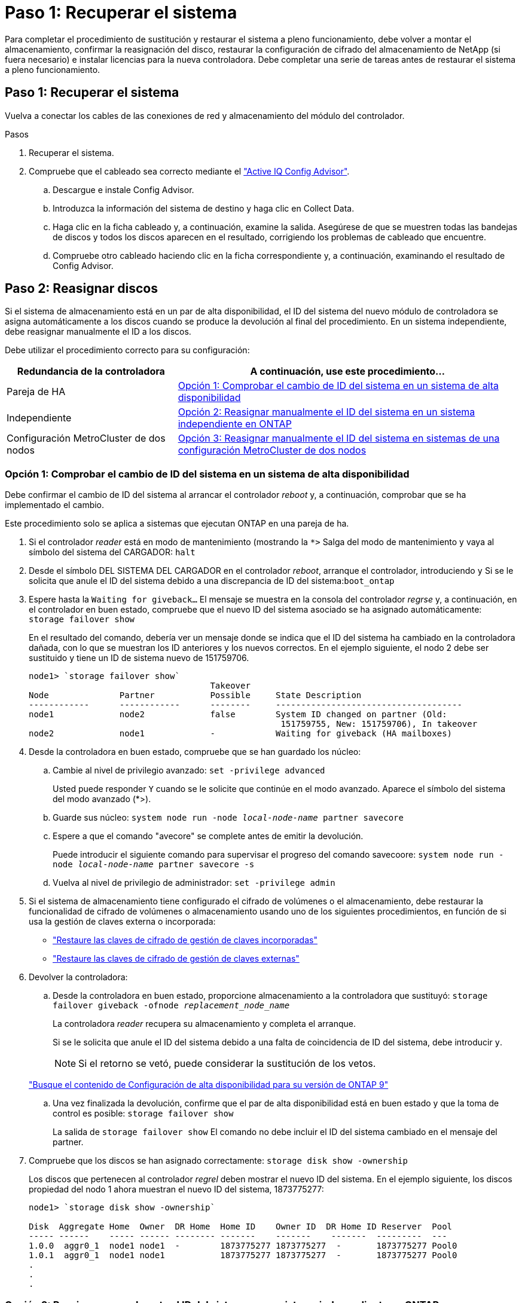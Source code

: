 = Paso 1: Recuperar el sistema
:allow-uri-read: 


Para completar el procedimiento de sustitución y restaurar el sistema a pleno funcionamiento, debe volver a montar el almacenamiento, confirmar la reasignación del disco, restaurar la configuración de cifrado del almacenamiento de NetApp (si fuera necesario) e instalar licencias para la nueva controladora. Debe completar una serie de tareas antes de restaurar el sistema a pleno funcionamiento.



== Paso 1: Recuperar el sistema

Vuelva a conectar los cables de las conexiones de red y almacenamiento del módulo del controlador.

.Pasos
. Recuperar el sistema.
. Compruebe que el cableado sea correcto mediante el https://mysupport.netapp.com/site/tools/tool-eula/activeiq-configadvisor["Active IQ Config Advisor"].
+
.. Descargue e instale Config Advisor.
.. Introduzca la información del sistema de destino y haga clic en Collect Data.
.. Haga clic en la ficha cableado y, a continuación, examine la salida. Asegúrese de que se muestren todas las bandejas de discos y todos los discos aparecen en el resultado, corrigiendo los problemas de cableado que encuentre.
.. Compruebe otro cableado haciendo clic en la ficha correspondiente y, a continuación, examinando el resultado de Config Advisor.






== Paso 2: Reasignar discos

Si el sistema de almacenamiento está en un par de alta disponibilidad, el ID del sistema del nuevo módulo de controladora se asigna automáticamente a los discos cuando se produce la devolución al final del procedimiento. En un sistema independiente, debe reasignar manualmente el ID a los discos.

Debe utilizar el procedimiento correcto para su configuración:

[cols="1,2"]
|===
| Redundancia de la controladora | A continuación, use este procedimiento... 


 a| 
Pareja de HA
 a| 
<<Opción 1: Comprobar el cambio de ID del sistema en un sistema de alta disponibilidad>>



 a| 
Independiente
 a| 
<<Opción 2: Reasignar manualmente el ID del sistema en un sistema independiente en ONTAP>>



 a| 
Configuración MetroCluster de dos nodos
 a| 
<<Opción 3: Reasignar manualmente el ID del sistema en sistemas de una configuración MetroCluster de dos nodos>>

|===


=== Opción 1: Comprobar el cambio de ID del sistema en un sistema de alta disponibilidad

Debe confirmar el cambio de ID del sistema al arrancar el controlador _reboot_ y, a continuación, comprobar que se ha implementado el cambio.

Este procedimiento solo se aplica a sistemas que ejecutan ONTAP en una pareja de ha.

. Si el controlador _reader_ está en modo de mantenimiento (mostrando la `*>` Salga del modo de mantenimiento y vaya al símbolo del sistema del CARGADOR: `halt`
. Desde el símbolo DEL SISTEMA DEL CARGADOR en el controlador _reboot_, arranque el controlador, introduciendo `y` Si se le solicita que anule el ID del sistema debido a una discrepancia de ID del sistema:``boot_ontap``
. Espere hasta la `Waiting for giveback...` El mensaje se muestra en la consola del controlador _regrse_ y, a continuación, en el controlador en buen estado, compruebe que el nuevo ID del sistema asociado se ha asignado automáticamente: `storage failover show`
+
En el resultado del comando, debería ver un mensaje donde se indica que el ID del sistema ha cambiado en la controladora dañada, con lo que se muestran los ID anteriores y los nuevos correctos. En el ejemplo siguiente, el nodo 2 debe ser sustituido y tiene un ID de sistema nuevo de 151759706.

+
[listing]
----
node1> `storage failover show`
                                    Takeover
Node              Partner           Possible     State Description
------------      ------------      --------     -------------------------------------
node1             node2             false        System ID changed on partner (Old:
                                                  151759755, New: 151759706), In takeover
node2             node1             -            Waiting for giveback (HA mailboxes)
----
. Desde la controladora en buen estado, compruebe que se han guardado los núcleo:
+
.. Cambie al nivel de privilegio avanzado: `set -privilege advanced`
+
Usted puede responder `Y` cuando se le solicite que continúe en el modo avanzado. Aparece el símbolo del sistema del modo avanzado (*>).

.. Guarde sus núcleo: `system node run -node _local-node-name_ partner savecore`
.. Espere a que el comando "avecore" se complete antes de emitir la devolución.
+
Puede introducir el siguiente comando para supervisar el progreso del comando savecoore: `system node run -node _local-node-name_ partner savecore -s`

.. Vuelva al nivel de privilegio de administrador: `set -privilege admin`


. Si el sistema de almacenamiento tiene configurado el cifrado de volúmenes o el almacenamiento, debe restaurar la funcionalidad de cifrado de volúmenes o almacenamiento usando uno de los siguientes procedimientos, en función de si usa la gestión de claves externa o incorporada:
+
** https://docs.netapp.com/us-en/ontap/encryption-at-rest/restore-onboard-key-management-encryption-keys-task.html["Restaure las claves de cifrado de gestión de claves incorporadas"^]
** https://docs.netapp.com/us-en/ontap/encryption-at-rest/restore-external-encryption-keys-93-later-task.html["Restaure las claves de cifrado de gestión de claves externas"^]


. Devolver la controladora:
+
.. Desde la controladora en buen estado, proporcione almacenamiento a la controladora que sustituyó: `storage failover giveback -ofnode _replacement_node_name_`
+
La controladora _reader_ recupera su almacenamiento y completa el arranque.

+
Si se le solicita que anule el ID del sistema debido a una falta de coincidencia de ID del sistema, debe introducir `y`.

+

NOTE: Si el retorno se vetó, puede considerar la sustitución de los vetos.

+
http://mysupport.netapp.com/documentation/productlibrary/index.html?productID=62286["Busque el contenido de Configuración de alta disponibilidad para su versión de ONTAP 9"]

.. Una vez finalizada la devolución, confirme que el par de alta disponibilidad está en buen estado y que la toma de control es posible: `storage failover show`
+
La salida de `storage failover show` El comando no debe incluir el ID del sistema cambiado en el mensaje del partner.



. Compruebe que los discos se han asignado correctamente: `storage disk show -ownership`
+
Los discos que pertenecen al controlador _regrel_ deben mostrar el nuevo ID del sistema. En el ejemplo siguiente, los discos propiedad del nodo 1 ahora muestran el nuevo ID del sistema, 1873775277:

+
[listing]
----
node1> `storage disk show -ownership`

Disk  Aggregate Home  Owner  DR Home  Home ID    Owner ID  DR Home ID Reserver  Pool
----- ------    ----- ------ -------- -------    -------    -------  ---------  ---
1.0.0  aggr0_1  node1 node1  -        1873775277 1873775277  -       1873775277 Pool0
1.0.1  aggr0_1  node1 node1           1873775277 1873775277  -       1873775277 Pool0
.
.
.
----




=== Opción 2: Reasignar manualmente el ID del sistema en un sistema independiente en ONTAP

En un sistema independiente, debe reasignar manualmente los discos al ID del sistema de la nueva controladora antes de devolver el sistema a su estado de funcionamiento normal.

.Acerca de esta tarea

NOTE: Este procedimiento se aplica sólo a sistemas que se encuentran en una configuración independiente.

.Pasos
. Si todavía no lo ha hecho, reinicie el nodo _reboot_, interrumpa el proceso de arranque pulsando Ctrl-C y, a continuación, seleccione la opción de arrancar en el modo de mantenimiento en el menú que se muestra.
. Debe entrar `Y` Cuando se le solicite que anule el ID del sistema debido a una discrepancia de ID del sistema.
. Ver los ID del sistema: `disk show -a`
. Debe tomar nota del ID del sistema antiguo, que se muestra como parte de la columna propietario del disco.
+
En el ejemplo siguiente se muestra el ID anterior del sistema de 118073209:

+
[listing]
----
*> disk show -a
Local System ID: 118065481

  DISK      OWNER                  POOL   SERIAL NUMBER  HOME
--------    -------------          -----  -------------  -------------
disk_name    system-1  (118073209)  Pool0  J8XJE9LC       system-1  (118073209)
disk_name    system-1  (118073209)  Pool0  J8Y478RC       system-1  (118073209)
.
.
.

----
. Reasignar propiedad de disco mediante la información de ID del sistema obtenida del comando Disk show: `disk reassign -s old system ID disk reassign -s 118073209`
. Compruebe que los discos se han asignado correctamente: `disk show -a`
+
Los discos que pertenecen al nodo de reemplazo deben mostrar el nuevo ID del sistema. En el siguiente ejemplo, se muestran ahora los discos propiedad del sistema-1 el nuevo ID del sistema, 118065481:

+
[listing]
----
*> disk show -a
Local System ID: 118065481

  DISK      OWNER                  POOL   SERIAL NUMBER  HOME
--------    -------------          -----  -------------  -------------
disk_name    system-1  (118065481)  Pool0  J8Y0TDZC       system-1  (118065481)
disk_name    system-1  (118065481)  Pool0  J8Y0TDZC       system-1  (118065481)
.
.
.

----
. Si el sistema de almacenamiento tiene configurado el cifrado de volúmenes o el almacenamiento, debe restaurar la funcionalidad de cifrado de volúmenes o almacenamiento usando uno de los siguientes procedimientos, en función de si usa la gestión de claves externa o incorporada:
+
** https://docs.netapp.com/us-en/ontap/encryption-at-rest/restore-onboard-key-management-encryption-keys-task.html["Restaure las claves de cifrado de gestión de claves incorporadas"^]
** https://docs.netapp.com/us-en/ontap/encryption-at-rest/restore-external-encryption-keys-93-later-task.html["Restaure las claves de cifrado de gestión de claves externas"^]


. Arrancar el nodo: `boot_ontap`




=== Opción 3: Reasignar manualmente el ID del sistema en sistemas de una configuración MetroCluster de dos nodos

En una configuración de MetroCluster de dos nodos que ejecuta ONTAP, debe reasignar los discos manualmente al ID del sistema de la nueva controladora antes de devolver el sistema a la condición de funcionamiento normal.

.Acerca de esta tarea
Este procedimiento solo se aplica a sistemas de una configuración MetroCluster de dos nodos que ejecutan ONTAP.

Debe asegurarse de emitir los comandos en este procedimiento en el nodo correcto:

* El nodo _drinated_ es el nodo en el que realiza tareas de mantenimiento.
* El nodo _regrUSTITUCION_ es el nuevo nodo que reemplazó al nodo dañado como parte de este procedimiento.
* El nodo _heated_ es el compañero de recuperación ante desastres del nodo dañado.


.Pasos
. Si todavía no lo ha hecho, reinicie el nodo _regrel_, interrumpa el proceso de arranque introduciendo `Ctrl-C`Y, a continuación, seleccione la opción para iniciar el modo de mantenimiento en el menú que se muestra.
+
Debe entrar `Y` Cuando se le solicite que anule el ID del sistema debido a una discrepancia de ID del sistema.

. Vea los ID del sistema antiguos del nodo en buen estado: ``metrocluster node show -fields node-systemid`,dr-partner-systemid'
+
En este ejemplo, Node_B_1 es el nodo antiguo, con el ID de sistema antiguo de 118073209:

+
[listing]
----
dr-group-id cluster         node                 node-systemid dr-partner-systemid
 ----------- --------------------- -------------------- ------------- -------------------
 1           Cluster_A             Node_A_1             536872914     118073209
 1           Cluster_B             Node_B_1             118073209     536872914
 2 entries were displayed.
----
. Vea el nuevo ID del sistema en el símbolo del sistema del modo de mantenimiento en el nodo dañado: `disk show`
+
En este ejemplo, el nuevo ID del sistema es 118065481:

+
[listing]
----
Local System ID: 118065481
    ...
    ...
----
. Reasignar la propiedad de disco (para sistemas FAS) o la propiedad de LUN (para sistemas FlexArray) utilizando la información de ID del sistema obtenida del comando Disk show: `disk reassign -s old system ID`
+
En el caso del ejemplo anterior, el comando es: `disk reassign -s 118073209`

+
Usted puede responder `Y` cuando se le solicite continuar.

. Compruebe que los discos (o LUN de FlexArray) se han asignado correctamente: `disk show -a`
+
Compruebe que los discos que pertenecen al nodo _regrisage_ muestran el nuevo ID del sistema para el nodo _regrisage_. En el siguiente ejemplo, los discos propiedad del sistema-1 ahora muestran el nuevo ID del sistema, 118065481:

+
[listing]
----
*> disk show -a
Local System ID: 118065481

  DISK     OWNER                 POOL   SERIAL NUMBER  HOME
-------    -------------         -----  -------------  -------------
disk_name   system-1  (118065481) Pool0  J8Y0TDZC       system-1  (118065481)
disk_name   system-1  (118065481) Pool0  J8Y09DXC       system-1  (118065481)
.
.
.
----
. Desde el nodo en buen estado, compruebe que se han guardado los núcleo:
+
.. Cambie al nivel de privilegio avanzado: `set -privilege advanced`
+
Usted puede responder `Y` cuando se le solicite que continúe en el modo avanzado. Aparece el símbolo del sistema del modo avanzado (*>).

.. Compruebe que se han guardado los núcleo: `system node run -node _local-node-name_ partner savecore`
+
Si el resultado del comando indica que savecore está en curso, espere a que savecore se complete antes de emitir el retorno. Puede controlar el progreso del savecore mediante el `system node run -node _local-node-name_ partner savecore -s command`.</info>.

.. Vuelva al nivel de privilegio de administrador: `set -privilege admin`


. Si el nodo _reader_ está en modo de mantenimiento (mostrando el símbolo del sistema *>), salga del modo de mantenimiento y vaya al símbolo del sistema DEL CARGADOR: `halt`
. Arranque el nodo _reboot_: `boot_ontap`
. Una vez que el nodo _reader_ haya arrancado completamente, lleve a cabo una conmutación de estado: `metrocluster switchback`
. Compruebe la configuración de MetroCluster: `metrocluster node show - fields configuration-state`
+
[listing]
----
node1_siteA::> metrocluster node show -fields configuration-state

dr-group-id            cluster node           configuration-state
-----------            ---------------------- -------------- -------------------
1 node1_siteA          node1mcc-001           configured
1 node1_siteA          node1mcc-002           configured
1 node1_siteB          node1mcc-003           configured
1 node1_siteB          node1mcc-004           configured

4 entries were displayed.
----
. Compruebe el funcionamiento de la configuración de MetroCluster en Data ONTAP:
+
.. Compruebe si hay alertas de estado en ambos clústeres: `system health alert show`
.. Confirme que el MetroCluster está configurado y en modo normal: `metrocluster show`
.. Realizar una comprobación de MetroCluster: `metrocluster check run`
.. Mostrar los resultados de la comprobación de MetroCluster: `metrocluster check show`
.. Ejecute Config Advisor. Vaya a la página Config Advisor del sitio de soporte de NetApp en http://support.netapp.com/NOW/download/tools/config_advisor/["support.netapp.com/NOW/download/tools/config_advisor/"].
+
Después de ejecutar Config Advisor, revise el resultado de la herramienta y siga las recomendaciones del resultado para solucionar los problemas detectados.



. Simular una operación de switchover:
+
.. Desde el símbolo del sistema de cualquier nodo, cambie al nivel de privilegio avanzado: `set -privilege advanced`
+
Debe responder con `y` cuando se le solicite que continúe en el modo avanzado y vea el símbolo del sistema del modo avanzado (*>).

.. Lleve a cabo la operación de regreso con el parámetro -Simulate: `metrocluster switchover -simulate`
.. Vuelva al nivel de privilegio de administrador: `set -privilege admin`



